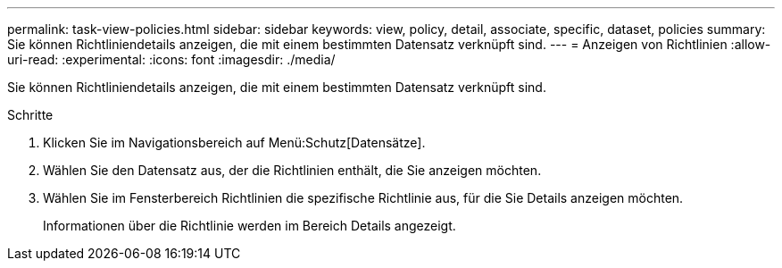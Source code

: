 ---
permalink: task-view-policies.html 
sidebar: sidebar 
keywords: view, policy, detail, associate, specific, dataset, policies 
summary: Sie können Richtliniendetails anzeigen, die mit einem bestimmten Datensatz verknüpft sind. 
---
= Anzeigen von Richtlinien
:allow-uri-read: 
:experimental: 
:icons: font
:imagesdir: ./media/


[role="lead"]
Sie können Richtliniendetails anzeigen, die mit einem bestimmten Datensatz verknüpft sind.

.Schritte
. Klicken Sie im Navigationsbereich auf Menü:Schutz[Datensätze].
. Wählen Sie den Datensatz aus, der die Richtlinien enthält, die Sie anzeigen möchten.
. Wählen Sie im Fensterbereich Richtlinien die spezifische Richtlinie aus, für die Sie Details anzeigen möchten.
+
Informationen über die Richtlinie werden im Bereich Details angezeigt.


